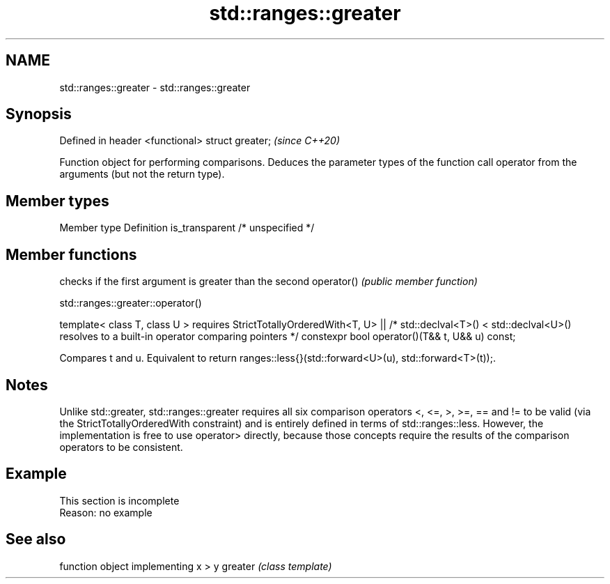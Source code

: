 .TH std::ranges::greater 3 "2020.03.24" "http://cppreference.com" "C++ Standard Libary"
.SH NAME
std::ranges::greater \- std::ranges::greater

.SH Synopsis

Defined in header <functional>
struct greater;                 \fI(since C++20)\fP

Function object for performing comparisons. Deduces the parameter types of the function call operator from the arguments (but not the return type).

.SH Member types


Member type    Definition
is_transparent /* unspecified */


.SH Member functions


           checks if the first argument is greater than the second
operator() \fI(public member function)\fP


std::ranges::greater::operator()


template< class T, class U >
requires StrictTotallyOrderedWith<T, U> ||
/* std::declval<T>() < std::declval<U>() resolves to
a built-in operator comparing pointers */
constexpr bool operator()(T&& t, U&& u) const;

Compares t and u. Equivalent to return ranges::less{}(std::forward<U>(u), std::forward<T>(t));.

.SH Notes

Unlike std::greater, std::ranges::greater requires all six comparison operators <, <=, >, >=, == and != to be valid (via the StrictTotallyOrderedWith constraint) and is entirely defined in terms of std::ranges::less. However, the implementation is free to use operator> directly, because those concepts require the results of the comparison operators to be consistent.

.SH Example


 This section is incomplete
 Reason: no example


.SH See also


        function object implementing x > y
greater \fI(class template)\fP




